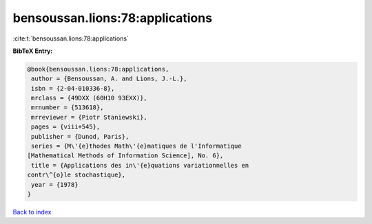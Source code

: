 bensoussan.lions:78:applications
================================

:cite:t:`bensoussan.lions:78:applications`

**BibTeX Entry:**

.. code-block:: bibtex

   @book{bensoussan.lions:78:applications,
    author = {Bensoussan, A. and Lions, J.-L.},
    isbn = {2-04-010336-8},
    mrclass = {49DXX (60H10 93EXX)},
    mrnumber = {513618},
    mrreviewer = {Piotr Staniewski},
    pages = {viii+545},
    publisher = {Dunod, Paris},
    series = {M\'{e}thodes Math\'{e}matiques de l'Informatique
   [Mathematical Methods of Information Science], No. 6},
    title = {Applications des in\'{e}quations variationnelles en
   contr\^{o}le stochastique},
    year = {1978}
   }

`Back to index <../By-Cite-Keys.html>`_
